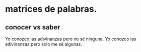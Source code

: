 * matrices de palabras.
** conocer vs saber

   Yo conozco las adivinanzas pero no sé ninguna.
   Yo conozco las adivinanzas pero solo me sé algunas.
   
